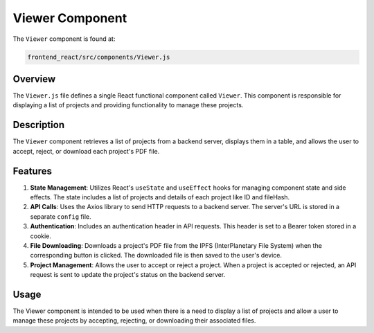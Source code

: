 =========================
Viewer Component
=========================

The ``Viewer`` component is found at:

.. code-block:: bash

   frontend_react/src/components/Viewer.js


Overview
=========
The ``Viewer.js`` file defines a single React functional component called ``Viewer``. This component is responsible for displaying a list of projects and providing functionality to manage these projects.

Description
============
The ``Viewer`` component retrieves a list of projects from a backend server, displays them in a table, and allows the user to accept, reject, or download each project's PDF file.

Features
=========
1. **State Management**: Utilizes React's ``useState`` and ``useEffect`` hooks for managing component state and side effects. The state includes a list of projects and details of each project like ID and fileHash.

2. **API Calls**: Uses the Axios library to send HTTP requests to a backend server. The server's URL is stored in a separate ``config`` file.

3. **Authentication**: Includes an authentication header in API requests. This header is set to a Bearer token stored in a cookie.

4. **File Downloading**: Downloads a project's PDF file from the IPFS (InterPlanetary File System) when the corresponding button is clicked. The downloaded file is then saved to the user's device.

5. **Project Management**: Allows the user to accept or reject a project. When a project is accepted or rejected, an API request is sent to update the project's status on the backend server.

Usage
=====
The Viewer component is intended to be used when there is a need to display a list of projects and allow a user to manage these projects by accepting, rejecting, or downloading their associated files.
